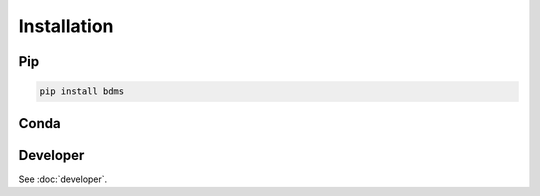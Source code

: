 Installation
############

Pip
===

.. code-block:: bash

  pip install bdms


Conda
=====

.. todo::
  Publish Conda package

Developer
=========

See :doc:`developer`.